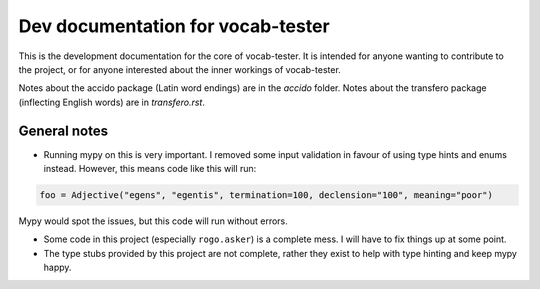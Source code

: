 ####################################
 Dev documentation for vocab-tester
####################################

This is the development documentation for the core of vocab-tester. It is
intended for anyone wanting to contribute to the project, or for anyone
interested about the inner workings of vocab-tester.

Notes about the accido package (Latin word endings) are in the *accido* folder.
Notes about the transfero package (inflecting English words) are in
*transfero.rst*.

***************
 General notes
***************

-  Running mypy on this is very important. I removed some input validation in
   favour of using type hints and enums instead. However, this means code like
   this will run:

.. code:: python

   foo = Adjective("egens", "egentis", termination=100, declension="100", meaning="poor")

Mypy would spot the issues, but this code will run without errors.

-  Some code in this project (especially ``rogo.asker``) is a complete mess. I
   will have to fix things up at some point.
-  The type stubs provided by this project are not complete, rather they exist
   to help with type hinting and keep mypy happy.
